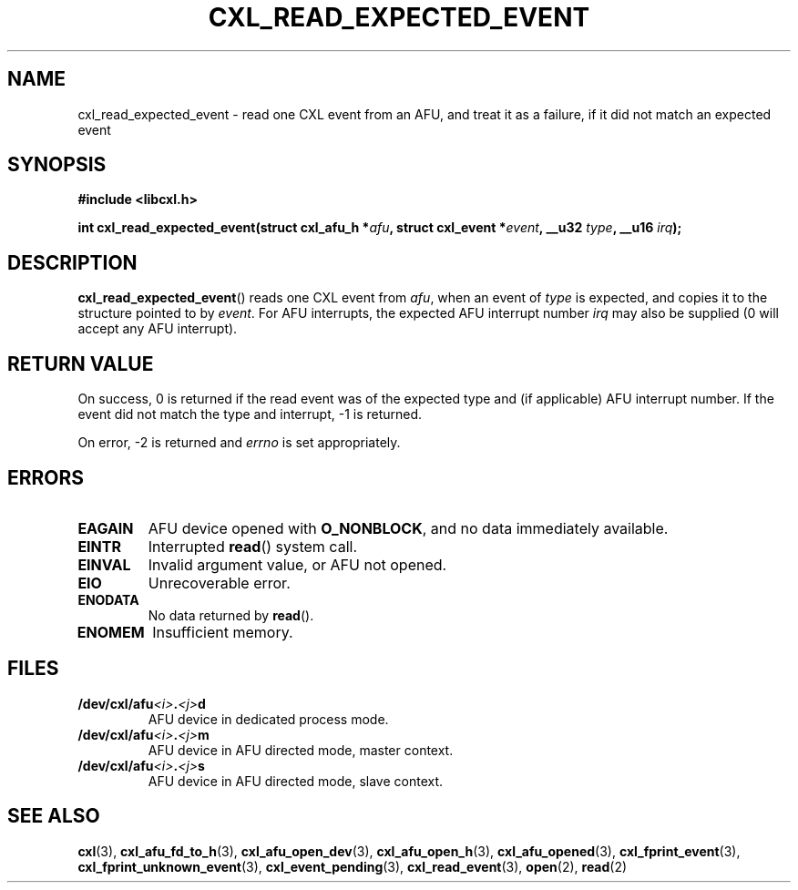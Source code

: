 .\" Copyright 2015 IBM Corp.
.\"
.TH CXL_READ_EXPECTED_EVENT 3 2016-05-25 "LIBCXL 1.4" "CXL Manual"
.SH NAME
cxl_read_expected_event \- read one CXL event from an AFU, and treat it as a failure, if it did not match an expected event
.SH SYNOPSIS
.B #include <libcxl.h>
.PP
.BI "int cxl_read_expected_event(struct cxl_afu_h *" afu ,
.BI "struct cxl_event *" event ", __u32 " type ,
.BI "__u16 " irq );
.SH DESCRIPTION
.BR cxl_read_expected_event ()
reads one CXL event from
.IR afu ,
when an event of
.I type
is expected,
and copies it to the structure pointed to by
.IR event .
For AFU interrupts, the expected AFU interrupt number
.I irq
may also be supplied (0 will accept any AFU interrupt).
.SH RETURN VALUE
On success, 0 is returned if the read event was of the expected type
and (if applicable) AFU interrupt number.
If the event did not match the type and interrupt, -1 is returned.
.PP
On error, \-2 is returned and
.I errno
is set appropriately.
.SH ERRORS
.TP
.B EAGAIN
AFU device opened with
.BR O_NONBLOCK ,
and no data immediately available.
.TP
.B EINTR
Interrupted
.BR read ()
system call.
.TP
.B EINVAL
Invalid argument value, or AFU not opened.
.TP
.B EIO
Unrecoverable error.
.TP
.B ENODATA
No data returned by
.BR read ().
.TP
.B ENOMEM
Insufficient memory.
.SH FILES
.TP
.BI /dev/cxl/afu <i> . <j> d
AFU device in dedicated process mode.
.TP
.BI /dev/cxl/afu <i> . <j> m
AFU device in AFU directed mode, master context.
.TP
.BI /dev/cxl/afu <i> . <j> s
AFU device in AFU directed mode, slave context.
.SH SEE ALSO
.BR cxl (3),
.BR cxl_afu_fd_to_h (3),
.BR cxl_afu_open_dev (3),
.BR cxl_afu_open_h (3),
.BR cxl_afu_opened (3),
.BR cxl_fprint_event (3),
.BR cxl_fprint_unknown_event (3),
.BR cxl_event_pending (3),
.BR cxl_read_event (3),
.BR open (2),
.BR read (2)
